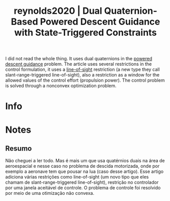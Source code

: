 #+TITLE: reynolds2020 | Dual Quaternion-Based Powered Descent Guidance with State-Triggered Constraints
#+CREATED: [2021-09-13 Mon 17:12]
#+LAST_MODIFIED: [2021-09-13 Mon 17:34]
#+ROAM_KEY: cite:reynolds2020
#+ROAM_TAGS: 

I did not read the whole thing. It uses dual quaternions in the [[file:../powered_descent_guidance.org][powered descent guidance]] problem. The article uses several restrictions in the control formulation, it uses a [[file:../line_of_sight_restriction.org][line-of-sight]] restriction (a new type they call slant-range-triggered line-of-sight), also a restriction as a window for the allowed values of the control effort (propulsion power). The control problem is solved through a nonconvex optimization problem.

* Info
:PROPERTIES:
:ID: reynolds2020
:DOCUMENT_PATH: ../../../Zotero/storage/W8R4L27L/Reynolds et al. - 2020 - Dual Quaternion-Based Powered Descent Guidance wit.pdf
:TYPE: Article
:AUTHOR: Reynolds, T. P., Szmuk, M., Malyuta, D., Mesbahi, M., A\c c\ikme\c se, Beh\c cet, & Carson, J. M.
:YEAR: 2020
:JOURNAL: Journal of Guidance, Control, and Dynamics
:DOI:  http://dx.doi.org/10.2514/1.G004536
:URL: ---
:KEYWORDS: ---
:ABSTRACT: ---
:END:

* Notes
:PROPERTIES:
:NOTER_DOCUMENT: ../../../Zotero/storage/W8R4L27L/Reynolds et al. - 2020 - Dual Quaternion-Based Powered Descent Guidance wit.pdf
:NOTER_PAGE: [[pdf:/Users/guto/Sync/Projetos/Zotero/storage/W8R4L27L/Reynolds et al. - 2020 - Dual Quaternion-Based Powered Descent Guidance wit.pdf::15]]
:END:
** Resumo
:PROPERTIES:
:NOTER_PAGE: [[pdf:~/Sync/Projetos/Zotero/storage/W8R4L27L/Reynolds et al. - 2020 - Dual Quaternion-Based Powered Descent Guidance wit.pdf::1++0.00;;annot-1-12]]
:ID:       ../../../Zotero/storage/W8R4L27L/Reynolds et al. - 2020 - Dual Quaternion-Based Powered Descent Guidance wit.pdf-annot-1-12
:END:

Não cheguei a ler todo. Mas é mais um que usa quatérnios duais na área de aeroespacial e nesse caso no problema de descida motorizada, onde por exemplo a aeronave tem que pousar na lua (caso desse artigo). 
Esse artigo adiciona várias restrições como line-of-sight (um novo tipo que eles chamam de slant-range-triggered line-of-sight), restrição no controlador por uma janela aceitável de controle.
O problema de controle foi resolvido por meio de uma otimização não convexa.

